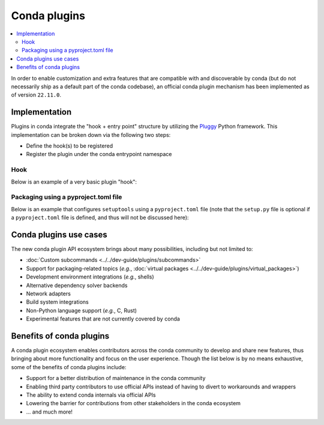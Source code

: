 =============
Conda plugins
=============

.. contents::
   :local:
   :depth: 2

.. _concept-plugins:


In order to enable customization and extra features that are compatible with and discoverable by conda
(but do not necessarily ship as a default part of the conda codebase), an official conda plugin mechanism
has been implemented as of version ``22.11.0``.

Implementation
==============

Plugins in conda integrate the "hook + entry point" structure by utilizing the Pluggy_ Python framework.
This implementation can be broken down via the following two steps:

* Define the hook(s) to be registered
* Register the plugin under the conda entrypoint namespace

Hook
----

Below is an example of a very basic plugin "hook":

.. code-block:: python
   :caption: my_plugin.py

   import conda.plugins


   @conda.plugins.register
   def conda_subcommands():
       ...


Packaging using a pyproject.toml file
-------------------------------------

Below is an example that configures ``setuptools`` using a ``pyproject.toml`` file (note that the
``setup.py`` file is optional if a ``pyproject.toml`` file is defined, and thus will not be discussed here):

.. code-block:: toml
   :caption: pyproject.toml

   [build-system]
   requires = ["setuptools", "setuptools-scm"]
   build-backend = "setuptools.build_meta"

   [project]
   name = "my-conda-plugin"
   version = "1.0.0"
   description = "My conda plugin"
   requires-python = ">=3.7"
   dependencies = ["conda"]

   [project.entry-points."conda"]
   my-conda-plugin = "my_plugin"


Conda plugins use cases
=======================

The new conda plugin API ecosystem brings about many possibilities, including but not limited to:

* :doc:`Custom subcommands <../../dev-guide/plugins/subcommands>`
* Support for packaging-related topics (*e.g.*, :doc:`virtual packages <../../dev-guide/plugins/virtual_packages>`)
* Development environment integrations (*e.g.*, shells)
* Alternative dependency solver backends
* Network adapters
* Build system integrations
* Non-Python language support (*e.g.*, C, Rust)
* Experimental features that are not currently covered by conda


Benefits of conda plugins
=========================

A conda plugin ecosystem enables contributors across the conda community to develop and share new features,
thus bringing about more functionality and focus on the user experience. Though the list below is by no means
exhaustive, some of the benefits of conda plugins include:

* Support for a better distribution of maintenance in the conda community
* Enabling third party contributors to use official APIs instead of having to divert to workarounds and wrappers
* The ability to extend conda internals via official APIs
* Lowering the barrier for contributions from other stakeholders in the conda ecosystem
* ... and much more!

.. _Pluggy: https://pluggy.readthedocs.io/en/stable/
